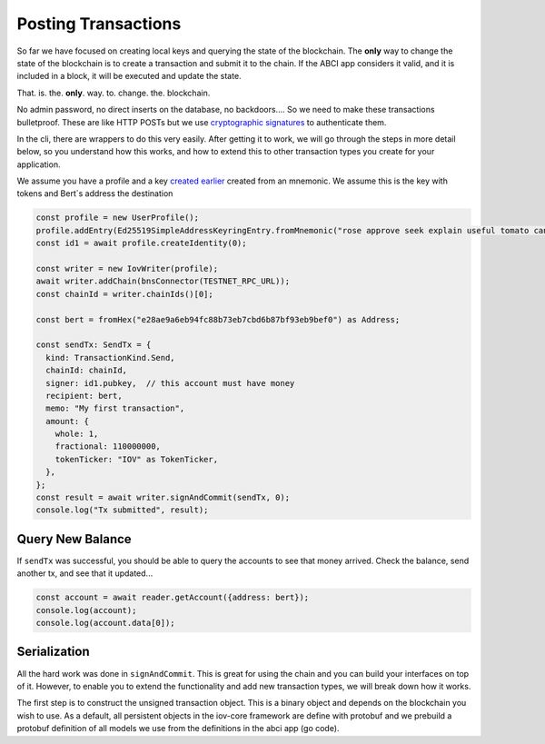 --------------------
Posting Transactions
--------------------

So far we have focused on creating local keys and querying
the state of the blockchain. The **only** way to change the
state of the blockchain is to create a transaction and submit
it to the chain. If the ABCI app considers it valid, and it
is included in a block, it will be executed and update the
state.

That. is. the. **only**. way. to. change. the. blockchain.

No admin password, no direct inserts on the database,
no backdoors.... So we need to make these transactions bulletproof.
These are like HTTP POSTs but we use
`cryptographic signatures <../basics/authentication.html>`__
to authenticate them.

In the cli, there are wrappers to do this very easily. After
getting it to work, we will go through the steps in more
detail below, so you understand how this works, and how to
extend this to other transaction types you create for your
application.

We assume you have a profile and a key `created earlier <./keys.html>`__
created from an mnemonic. We assume this is the key
with tokens and Bert`s address the destination

.. code:: typescript

  const profile = new UserProfile();
  profile.addEntry(Ed25519SimpleAddressKeyringEntry.fromMnemonic("rose approve seek explain useful tomato canal ecology catch sad sign bracket hungry leave bacon clutch glide bundle control obey mandate creek mask faith"));
  const id1 = await profile.createIdentity(0);

  const writer = new IovWriter(profile);
  await writer.addChain(bnsConnector(TESTNET_RPC_URL));
  const chainId = writer.chainIds()[0];

  const bert = fromHex("e28ae9a6eb94fc88b73eb7cbd6b87bf93eb9bef0") as Address;

  const sendTx: SendTx = {
    kind: TransactionKind.Send,
    chainId: chainId,
    signer: id1.pubkey,  // this account must have money
    recipient: bert,
    memo: "My first transaction",
    amount: {
      whole: 1,
      fractional: 110000000,
      tokenTicker: "IOV" as TokenTicker,
    },
  };
  const result = await writer.signAndCommit(sendTx, 0);
  console.log("Tx submitted", result);

Query New Balance
-----------------

If ``sendTx`` was successful, you should be able to query
the accounts to see that money arrived. Check the balance,
send another tx, and see that it updated...

.. code:: typescript

  const account = await reader.getAccount({address: bert});
  console.log(account);
  console.log(account.data[0]);

Serialization
-------------

All the hard work was done in ``signAndCommit``. This is great
for using the chain and you can build your interfaces on top
of it. However, to enable you to extend the functionality and
add new transaction types, we will break down how it works.

The first step is to construct the unsigned transaction object.
This is a binary object and depends on the blockchain you
wish to use. As a default, all persistent objects in the iov-core
framework are define with protobuf and we prebuild a
protobuf definition of all models we use from the definitions
in the abci app (go code).

